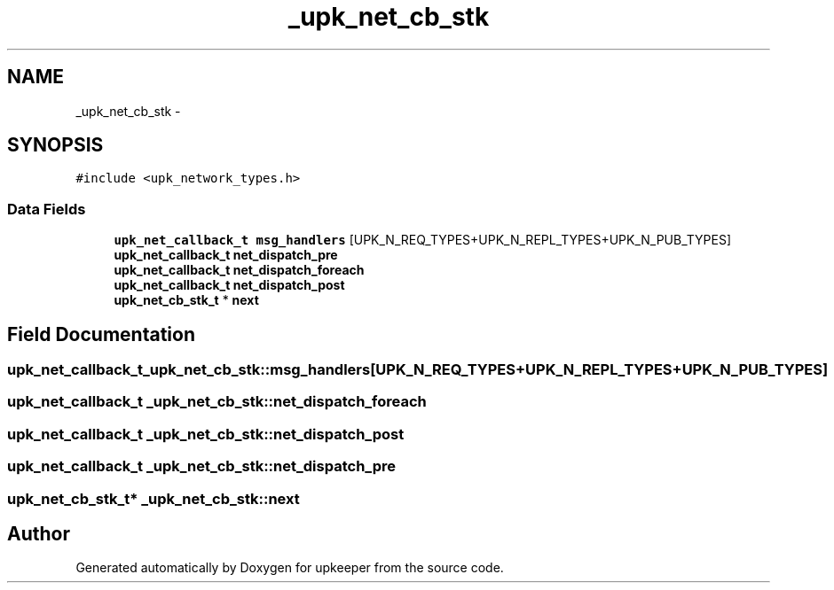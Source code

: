 .TH "_upk_net_cb_stk" 3 "Tue Nov 1 2011" "Version 1" "upkeeper" \" -*- nroff -*-
.ad l
.nh
.SH NAME
_upk_net_cb_stk \- 
.SH SYNOPSIS
.br
.PP
.PP
\fC#include <upk_network_types.h>\fP
.SS "Data Fields"

.in +1c
.ti -1c
.RI "\fBupk_net_callback_t\fP \fBmsg_handlers\fP [UPK_N_REQ_TYPES+UPK_N_REPL_TYPES+UPK_N_PUB_TYPES]"
.br
.ti -1c
.RI "\fBupk_net_callback_t\fP \fBnet_dispatch_pre\fP"
.br
.ti -1c
.RI "\fBupk_net_callback_t\fP \fBnet_dispatch_foreach\fP"
.br
.ti -1c
.RI "\fBupk_net_callback_t\fP \fBnet_dispatch_post\fP"
.br
.ti -1c
.RI "\fBupk_net_cb_stk_t\fP * \fBnext\fP"
.br
.in -1c
.SH "Field Documentation"
.PP 
.SS "\fBupk_net_callback_t\fP \fB_upk_net_cb_stk::msg_handlers\fP[UPK_N_REQ_TYPES+UPK_N_REPL_TYPES+UPK_N_PUB_TYPES]"
.SS "\fBupk_net_callback_t\fP \fB_upk_net_cb_stk::net_dispatch_foreach\fP"
.SS "\fBupk_net_callback_t\fP \fB_upk_net_cb_stk::net_dispatch_post\fP"
.SS "\fBupk_net_callback_t\fP \fB_upk_net_cb_stk::net_dispatch_pre\fP"
.SS "\fBupk_net_cb_stk_t\fP* \fB_upk_net_cb_stk::next\fP"

.SH "Author"
.PP 
Generated automatically by Doxygen for upkeeper from the source code.
